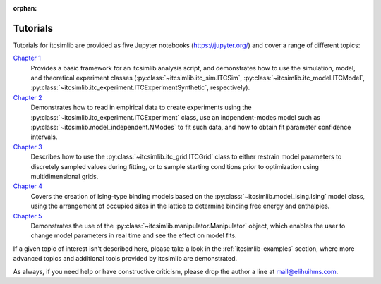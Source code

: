 :orphan:

.. _itcsimlib-tutorial:

Tutorials
---------

Tutorials for itcsimlib are provided as five Jupyter notebooks (https://jupyter.org/) and cover a range of different topics:

`Chapter 1 <https://github.com/elihuihms/itcsimlib/blob/master/tutorial/chapter_1.ipynb>`_
	Provides a basic framework for an itcsimlib analysis script, and demonstrates how to use the simulation, model, and theoretical experiment classes (:py:class:`~itcsimlib.itc_sim.ITCSim`, :py:class:`~itcsimlib.itc_model.ITCModel`, :py:class:`~itcsimlib.itc_experiment.ITCExperimentSynthetic`, respectively).

`Chapter 2 <https://github.com/elihuihms/itcsimlib/blob/master/tutorial/chapter_2.ipynb>`_
	Demonstrates how to read in empirical data to create experiments using the :py:class:`~itcsimlib.itc_experiment.ITCExperiment` class, use an indpendent-modes model such as :py:class:`~itcsimlib.model_independent.NModes` to fit such data, and how to obtain fit parameter confidence intervals.

`Chapter 3 <https://github.com/elihuihms/itcsimlib/blob/master/tutorial/chapter_3.ipynb>`_
	Describes how to use the :py:class:`~itcsimlib.itc_grid.ITCGrid` class to either restrain model parameters to discretely sampled values during fitting, or to sample starting conditions prior to optimization using multidimensional grids.

`Chapter 4 <https://github.com/elihuihms/itcsimlib/blob/master/tutorial/chapter_4.ipynb>`_
	Covers the creation of Ising-type binding models based on the :py:class:`~itcsimlib.model_ising.Ising` model class, using the arrangement of occupied sites in the lattice to determine binding free energy and enthalpies.

`Chapter 5 <https://github.com/elihuihms/itcsimlib/blob/master/tutorial/chapter_5.ipynb>`_
	Demonstrates the use of the :py:class:`~itcsimlib.manipulator.Manipulator` object, which enables the user to change model parameters in real time and see the effect on model fits.

If a given topic of interest isn't described here, please take a look in the :ref:`itcsimlib-examples` section, where more advanced topics and additional tools provided by itcsimlib are demonstrated.

As always, if you need help or have constructive criticism, please drop the author a line at mail@elihuihms.com.
